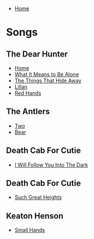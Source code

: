 + [[../index.org][Home]]

* Songs
** The Dear Hunter
+ [[./home.org][Home]]
+ [[./what_it_means_to_be_alone.org][What It Means to Be Alone]]
+ [[./the_things_that_hide_away.org][The Things That Hide Away]]
+ [[./lillian.org][Lillan]]
+ [[./red_hands.org][Red Hands]]
** The Antlers
+ [[./two.org][Two]]
+ [[./bear.org][Bear]]
** Death Cab For Cutie
+ [[./i_will_follow_you_into_the_dark.org][I Will Follow You Into The Dark]]
** Death Cab For Cutie
+ [[./such_great_heights.org][Such Great Heights]]
** Keaton Henson
+ [[./small_hands.org][Small Hands]]
